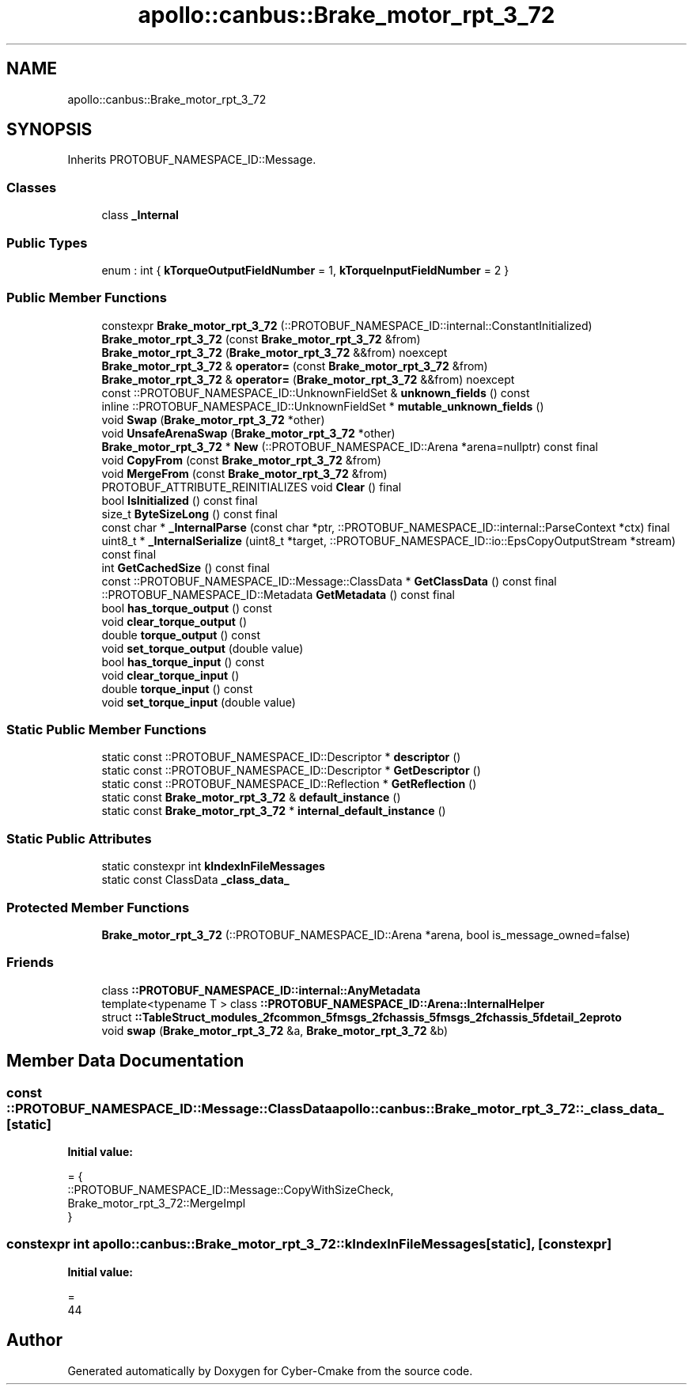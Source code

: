.TH "apollo::canbus::Brake_motor_rpt_3_72" 3 "Sun Sep 3 2023" "Version 8.0" "Cyber-Cmake" \" -*- nroff -*-
.ad l
.nh
.SH NAME
apollo::canbus::Brake_motor_rpt_3_72
.SH SYNOPSIS
.br
.PP
.PP
Inherits PROTOBUF_NAMESPACE_ID::Message\&.
.SS "Classes"

.in +1c
.ti -1c
.RI "class \fB_Internal\fP"
.br
.in -1c
.SS "Public Types"

.in +1c
.ti -1c
.RI "enum : int { \fBkTorqueOutputFieldNumber\fP = 1, \fBkTorqueInputFieldNumber\fP = 2 }"
.br
.in -1c
.SS "Public Member Functions"

.in +1c
.ti -1c
.RI "constexpr \fBBrake_motor_rpt_3_72\fP (::PROTOBUF_NAMESPACE_ID::internal::ConstantInitialized)"
.br
.ti -1c
.RI "\fBBrake_motor_rpt_3_72\fP (const \fBBrake_motor_rpt_3_72\fP &from)"
.br
.ti -1c
.RI "\fBBrake_motor_rpt_3_72\fP (\fBBrake_motor_rpt_3_72\fP &&from) noexcept"
.br
.ti -1c
.RI "\fBBrake_motor_rpt_3_72\fP & \fBoperator=\fP (const \fBBrake_motor_rpt_3_72\fP &from)"
.br
.ti -1c
.RI "\fBBrake_motor_rpt_3_72\fP & \fBoperator=\fP (\fBBrake_motor_rpt_3_72\fP &&from) noexcept"
.br
.ti -1c
.RI "const ::PROTOBUF_NAMESPACE_ID::UnknownFieldSet & \fBunknown_fields\fP () const"
.br
.ti -1c
.RI "inline ::PROTOBUF_NAMESPACE_ID::UnknownFieldSet * \fBmutable_unknown_fields\fP ()"
.br
.ti -1c
.RI "void \fBSwap\fP (\fBBrake_motor_rpt_3_72\fP *other)"
.br
.ti -1c
.RI "void \fBUnsafeArenaSwap\fP (\fBBrake_motor_rpt_3_72\fP *other)"
.br
.ti -1c
.RI "\fBBrake_motor_rpt_3_72\fP * \fBNew\fP (::PROTOBUF_NAMESPACE_ID::Arena *arena=nullptr) const final"
.br
.ti -1c
.RI "void \fBCopyFrom\fP (const \fBBrake_motor_rpt_3_72\fP &from)"
.br
.ti -1c
.RI "void \fBMergeFrom\fP (const \fBBrake_motor_rpt_3_72\fP &from)"
.br
.ti -1c
.RI "PROTOBUF_ATTRIBUTE_REINITIALIZES void \fBClear\fP () final"
.br
.ti -1c
.RI "bool \fBIsInitialized\fP () const final"
.br
.ti -1c
.RI "size_t \fBByteSizeLong\fP () const final"
.br
.ti -1c
.RI "const char * \fB_InternalParse\fP (const char *ptr, ::PROTOBUF_NAMESPACE_ID::internal::ParseContext *ctx) final"
.br
.ti -1c
.RI "uint8_t * \fB_InternalSerialize\fP (uint8_t *target, ::PROTOBUF_NAMESPACE_ID::io::EpsCopyOutputStream *stream) const final"
.br
.ti -1c
.RI "int \fBGetCachedSize\fP () const final"
.br
.ti -1c
.RI "const ::PROTOBUF_NAMESPACE_ID::Message::ClassData * \fBGetClassData\fP () const final"
.br
.ti -1c
.RI "::PROTOBUF_NAMESPACE_ID::Metadata \fBGetMetadata\fP () const final"
.br
.ti -1c
.RI "bool \fBhas_torque_output\fP () const"
.br
.ti -1c
.RI "void \fBclear_torque_output\fP ()"
.br
.ti -1c
.RI "double \fBtorque_output\fP () const"
.br
.ti -1c
.RI "void \fBset_torque_output\fP (double value)"
.br
.ti -1c
.RI "bool \fBhas_torque_input\fP () const"
.br
.ti -1c
.RI "void \fBclear_torque_input\fP ()"
.br
.ti -1c
.RI "double \fBtorque_input\fP () const"
.br
.ti -1c
.RI "void \fBset_torque_input\fP (double value)"
.br
.in -1c
.SS "Static Public Member Functions"

.in +1c
.ti -1c
.RI "static const ::PROTOBUF_NAMESPACE_ID::Descriptor * \fBdescriptor\fP ()"
.br
.ti -1c
.RI "static const ::PROTOBUF_NAMESPACE_ID::Descriptor * \fBGetDescriptor\fP ()"
.br
.ti -1c
.RI "static const ::PROTOBUF_NAMESPACE_ID::Reflection * \fBGetReflection\fP ()"
.br
.ti -1c
.RI "static const \fBBrake_motor_rpt_3_72\fP & \fBdefault_instance\fP ()"
.br
.ti -1c
.RI "static const \fBBrake_motor_rpt_3_72\fP * \fBinternal_default_instance\fP ()"
.br
.in -1c
.SS "Static Public Attributes"

.in +1c
.ti -1c
.RI "static constexpr int \fBkIndexInFileMessages\fP"
.br
.ti -1c
.RI "static const ClassData \fB_class_data_\fP"
.br
.in -1c
.SS "Protected Member Functions"

.in +1c
.ti -1c
.RI "\fBBrake_motor_rpt_3_72\fP (::PROTOBUF_NAMESPACE_ID::Arena *arena, bool is_message_owned=false)"
.br
.in -1c
.SS "Friends"

.in +1c
.ti -1c
.RI "class \fB::PROTOBUF_NAMESPACE_ID::internal::AnyMetadata\fP"
.br
.ti -1c
.RI "template<typename T > class \fB::PROTOBUF_NAMESPACE_ID::Arena::InternalHelper\fP"
.br
.ti -1c
.RI "struct \fB::TableStruct_modules_2fcommon_5fmsgs_2fchassis_5fmsgs_2fchassis_5fdetail_2eproto\fP"
.br
.ti -1c
.RI "void \fBswap\fP (\fBBrake_motor_rpt_3_72\fP &a, \fBBrake_motor_rpt_3_72\fP &b)"
.br
.in -1c
.SH "Member Data Documentation"
.PP 
.SS "const ::PROTOBUF_NAMESPACE_ID::Message::ClassData apollo::canbus::Brake_motor_rpt_3_72::_class_data_\fC [static]\fP"
\fBInitial value:\fP
.PP
.nf
= {
    ::PROTOBUF_NAMESPACE_ID::Message::CopyWithSizeCheck,
    Brake_motor_rpt_3_72::MergeImpl
}
.fi
.SS "constexpr int apollo::canbus::Brake_motor_rpt_3_72::kIndexInFileMessages\fC [static]\fP, \fC [constexpr]\fP"
\fBInitial value:\fP
.PP
.nf
=
    44
.fi


.SH "Author"
.PP 
Generated automatically by Doxygen for Cyber-Cmake from the source code\&.

